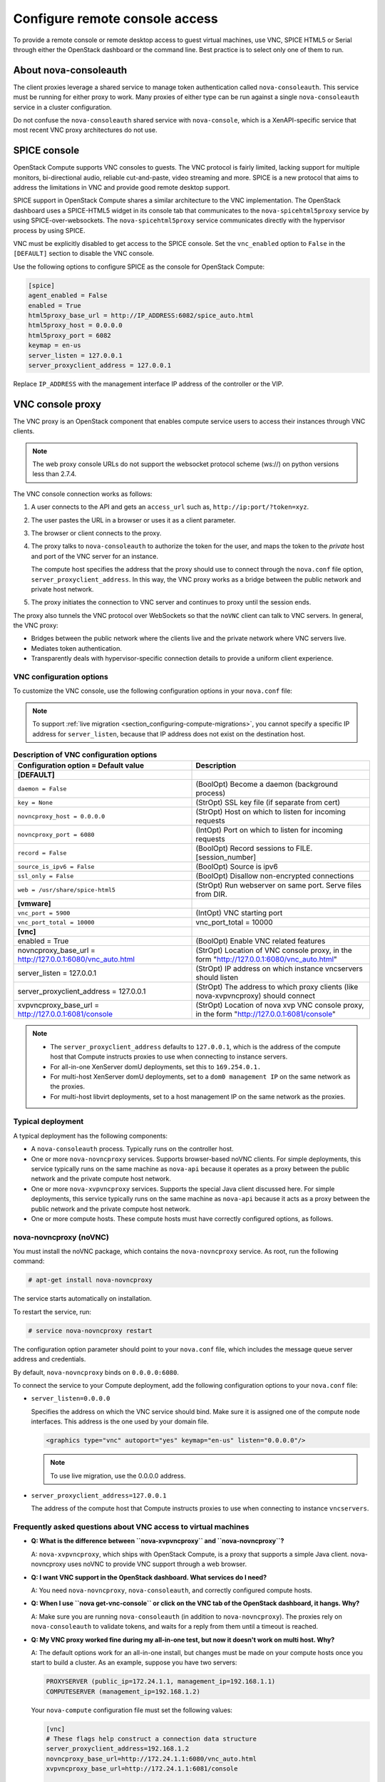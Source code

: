 ===============================
Configure remote console access
===============================

To provide a remote console or remote desktop access to guest virtual machines,
use VNC, SPICE HTML5 or Serial through either the OpenStack dashboard or the
command line. Best practice is to select only one of them to run.

.. _about-nova-consoleauth:

About nova-consoleauth
~~~~~~~~~~~~~~~~~~~~~~

The client proxies leverage a shared service to manage token authentication
called ``nova-consoleauth``. This service must be running for either proxy to
work. Many proxies of either type can be run against a single
``nova-consoleauth`` service in a cluster configuration.

Do not confuse the ``nova-consoleauth`` shared service with ``nova-console``,
which is a XenAPI-specific service that most recent VNC proxy architectures do
not use.

SPICE console
~~~~~~~~~~~~~

OpenStack Compute supports VNC consoles to guests. The VNC protocol is fairly
limited, lacking support for multiple monitors, bi-directional audio, reliable
cut-and-paste, video streaming and more. SPICE is a new protocol that aims to
address the limitations in VNC and provide good remote desktop support.

SPICE support in OpenStack Compute shares a similar architecture to the VNC
implementation. The OpenStack dashboard uses a SPICE-HTML5 widget in its
console tab that communicates to the ``nova-spicehtml5proxy`` service by using
SPICE-over-websockets. The ``nova-spicehtml5proxy`` service communicates
directly with the hypervisor process by using SPICE.

VNC must be explicitly disabled to get access to the SPICE console. Set the
``vnc_enabled`` option to ``False`` in the ``[DEFAULT]`` section to disable the
VNC console.

Use the following options to configure SPICE as the console for OpenStack
Compute:

.. code-block:: console

   [spice]
   agent_enabled = False
   enabled = True
   html5proxy_base_url = http://IP_ADDRESS:6082/spice_auto.html
   html5proxy_host = 0.0.0.0
   html5proxy_port = 6082
   keymap = en-us
   server_listen = 127.0.0.1
   server_proxyclient_address = 127.0.0.1

Replace ``IP_ADDRESS`` with the management interface IP address of the
controller or the VIP.

VNC console proxy
~~~~~~~~~~~~~~~~~

The VNC proxy is an OpenStack component that enables compute service users to
access their instances through VNC clients.

.. note::

   The web proxy console URLs do not support the websocket protocol scheme
   (ws://) on python versions less than 2.7.4.

The VNC console connection works as follows:

#. A user connects to the API and gets an ``access_url`` such as,
   ``http://ip:port/?token=xyz``.

#. The user pastes the URL in a browser or uses it as a client
   parameter.

#. The browser or client connects to the proxy.

#. The proxy talks to ``nova-consoleauth`` to authorize the token for the user,
   and maps the token to the *private* host and port of the VNC server for an
   instance.

   The compute host specifies the address that the proxy should use to connect
   through the ``nova.conf`` file option, ``server_proxyclient_address``. In
   this way, the VNC proxy works as a bridge between the public network and
   private host network.

#. The proxy initiates the connection to VNC server and continues to proxy
   until the session ends.

The proxy also tunnels the VNC protocol over WebSockets so that the ``noVNC``
client can talk to VNC servers. In general, the VNC proxy:

- Bridges between the public network where the clients live and the private
  network where VNC servers live.

- Mediates token authentication.

- Transparently deals with hypervisor-specific connection details to provide a
  uniform client experience.

.. figure:: figures/SCH_5009_V00_NUAC-VNC_OpenStack.png
   :alt: noVNC process
   :width: 95%

VNC configuration options
-------------------------

To customize the VNC console, use the following configuration options in your
``nova.conf`` file:

.. note::

   To support :ref:`live migration <section_configuring-compute-migrations>`,
   you cannot specify a specific IP address for ``server_listen``, because
   that IP address does not exist on the destination host.

.. list-table:: **Description of VNC configuration options**
   :header-rows: 1
   :widths: 25 25

   * - Configuration option = Default value
     - Description
   * - **[DEFAULT]**
     -
   * - ``daemon = False``
     - (BoolOpt) Become a daemon (background process)
   * - ``key = None``
     - (StrOpt) SSL key file (if separate from cert)
   * - ``novncproxy_host = 0.0.0.0``
     - (StrOpt) Host on which to listen for incoming requests
   * - ``novncproxy_port = 6080``
     - (IntOpt) Port on which to listen for incoming requests
   * - ``record = False``
     - (BoolOpt) Record sessions to FILE.[session_number]
   * - ``source_is_ipv6 = False``
     - (BoolOpt) Source is ipv6
   * - ``ssl_only = False``
     - (BoolOpt) Disallow non-encrypted connections
   * - ``web = /usr/share/spice-html5``
     - (StrOpt) Run webserver on same port. Serve files from DIR.
   * - **[vmware]**
     -
   * - ``vnc_port = 5900``
     - (IntOpt) VNC starting port
   * - ``vnc_port_total = 10000``
     - vnc_port_total = 10000
   * - **[vnc]**
     -
   * - enabled = True
     - (BoolOpt) Enable VNC related features
   * - novncproxy_base_url = http://127.0.0.1:6080/vnc_auto.html
     - (StrOpt) Location of VNC console proxy, in the form
       "http://127.0.0.1:6080/vnc_auto.html"
   * - server_listen = 127.0.0.1
     - (StrOpt) IP address on which instance vncservers should listen
   * - server_proxyclient_address = 127.0.0.1
     - (StrOpt) The address to which proxy clients (like nova-xvpvncproxy)
       should connect
   * - xvpvncproxy_base_url = http://127.0.0.1:6081/console
     - (StrOpt) Location of nova xvp VNC console proxy, in the form
       "http://127.0.0.1:6081/console"

.. note::

   - The ``server_proxyclient_address`` defaults to ``127.0.0.1``, which is
     the address of the compute host that Compute instructs proxies to use when
     connecting to instance servers.

   - For all-in-one XenServer domU deployments, set this to ``169.254.0.1.``

   - For multi-host XenServer domU deployments, set to a ``dom0 management IP``
     on the same network as the proxies.

   - For multi-host libvirt deployments, set to a host management IP on the
     same network as the proxies.

Typical deployment
------------------

A typical deployment has the following components:

- A ``nova-consoleauth`` process. Typically runs on the controller host.

- One or more ``nova-novncproxy`` services. Supports browser-based noVNC
  clients. For simple deployments, this service typically runs on the same
  machine as ``nova-api`` because it operates as a proxy between the public
  network and the private compute host network.

- One or more ``nova-xvpvncproxy`` services. Supports the special Java client
  discussed here. For simple deployments, this service typically runs on the
  same machine as ``nova-api`` because it acts as a proxy between the public
  network and the private compute host network.

- One or more compute hosts. These compute hosts must have correctly configured
  options, as follows.

nova-novncproxy (noVNC)
-----------------------

You must install the noVNC package, which contains the ``nova-novncproxy``
service. As root, run the following command:

.. code-block:: console

   # apt-get install nova-novncproxy

The service starts automatically on installation.

To restart the service, run:

.. code-block:: console

   # service nova-novncproxy restart

The configuration option parameter should point to your ``nova.conf`` file,
which includes the message queue server address and credentials.

By default, ``nova-novncproxy`` binds on ``0.0.0.0:6080``.

To connect the service to your Compute deployment, add the following
configuration options to your ``nova.conf`` file:

- ``server_listen=0.0.0.0``

  Specifies the address on which the VNC service should bind. Make sure it is
  assigned one of the compute node interfaces. This address is the one used by
  your domain file.

  .. code-block:: console

     <graphics type="vnc" autoport="yes" keymap="en-us" listen="0.0.0.0"/>

  .. note::

     To use live migration, use the 0.0.0.0 address.

- ``server_proxyclient_address=127.0.0.1``

  The address of the compute host that Compute instructs proxies to use when
  connecting to instance ``vncservers``.

Frequently asked questions about VNC access to virtual machines
---------------------------------------------------------------

- **Q: What is the difference between ``nova-xvpvncproxy`` and
  ``nova-novncproxy``?**

  A: ``nova-xvpvncproxy``, which ships with OpenStack Compute, is a proxy that
  supports a simple Java client. nova-novncproxy uses noVNC to provide VNC
  support through a web browser.

- **Q: I want VNC support in the OpenStack dashboard. What services do I
  need?**

  A: You need ``nova-novncproxy``, ``nova-consoleauth``, and correctly
  configured compute hosts.

- **Q: When I use ``nova get-vnc-console`` or click on the VNC tab of the
  OpenStack dashboard, it hangs. Why?**

  A: Make sure you are running ``nova-consoleauth`` (in addition to
  ``nova-novncproxy``). The proxies rely on ``nova-consoleauth`` to validate
  tokens, and waits for a reply from them until a timeout is reached.

- **Q: My VNC proxy worked fine during my all-in-one test, but now it doesn't
  work on multi host. Why?**

  A: The default options work for an all-in-one install, but changes must be
  made on your compute hosts once you start to build a cluster.  As an example,
  suppose you have two servers:

  .. code-block:: bash

     PROXYSERVER (public_ip=172.24.1.1, management_ip=192.168.1.1)
     COMPUTESERVER (management_ip=192.168.1.2)

  Your ``nova-compute`` configuration file must set the following values:

  .. code-block:: console

     [vnc]
     # These flags help construct a connection data structure
     server_proxyclient_address=192.168.1.2
     novncproxy_base_url=http://172.24.1.1:6080/vnc_auto.html
     xvpvncproxy_base_url=http://172.24.1.1:6081/console

     # This is the address where the underlying vncserver (not the proxy)
     # will listen for connections.
     server_listen=192.168.1.2

  .. note::

     ``novncproxy_base_url`` and ``xvpvncproxy_base_url`` use a public IP; this
     is the URL that is ultimately returned to clients, which generally do not
     have access to your private network. Your PROXYSERVER must be able to
     reach ``server_proxyclient_address``, because that is the address over
     which the VNC connection is proxied.

- **Q: My noVNC does not work with recent versions of web browsers. Why?**

  A: Make sure you have installed ``python-numpy``, which is required to
  support a newer version of the WebSocket protocol (HyBi-07+).

- **Q: How do I adjust the dimensions of the VNC window image in the OpenStack
  dashboard?**

  A: These values are hard-coded in a Django HTML template. To alter them, edit
  the ``_detail_vnc.html`` template file. The location of this file varies
  based on Linux distribution. On Ubuntu 14.04, the file is at
  ``/usr/share/pyshared/horizon/dashboards/nova/instances/templates/instances/_detail_vnc.html``.

  Modify the ``width`` and ``height`` options, as follows:

  .. code-block:: console

     <iframe src="{{ vnc_url }}" width="720" height="430"></iframe>

- **Q: My noVNC connections failed with ValidationError: Origin header protocol
  does not match. Why?**

  A: Make sure the ``base_url`` match your TLS setting. If you are using https
  console connections, make sure that the value of ``novncproxy_base_url`` is
  set explicitly where the ``nova-novncproxy`` service is running.

Serial Console
~~~~~~~~~~~~~~

The *serial console* feature  [1]_ in nova is an alternative for graphical
consoles like *VNC*, *SPICE*, *RDP*. The example below uses these nodes:

* controller node with IP ``192.168.50.100``
* compute node 1 with IP ``192.168.50.104``
* compute node 2 with IP ``192.168.50.105``

Here's the general flow of actions:

.. figure:: figures/serial-console-flow.svg
   :width: 100%
   :alt: The serial console flow

1. The user requests a serial console connection string for an instance
   from the REST API.
2. The `nova-api` service asks the `nova-compute` service, which manages
   that instance, to fulfill that request.
3. That connection string gets used by the user to connect to the
   `nova-serialproxy` service.
4. The `nova-serialproxy` service then proxies the console interaction
   to the port of the compute node where the instance is running. That
   port gets forwarded by the hypervisor into the KVM guest.

The config options for those nodes, which are in the section
``[serial_console]`` of your ``nova.conf``, are not intuitive at first.
Keep these things in mind:

* The ``serialproxy_host`` is the address the `nova-serialproxy` service
  listens to for incoming connections (see step 3).
* The ``serialproxy_port`` value must be the very same as in the URI
  of ``base_url``.
* The ``base_url`` on the compute node will be part of the response the user
  will get when asking for a serial console connection string (see step 1
  from above). This means it needs to be an URL the user can connect to.
* The ``proxyclient_address`` on the compute node will be used by the
  `nova-serialproxy` service to determine where to connect to for
  proxying the console interaction.

References
~~~~~~~~~~

.. [1] https://specs.openstack.org/openstack/nova-specs/specs/juno/implemented/serial-ports.html